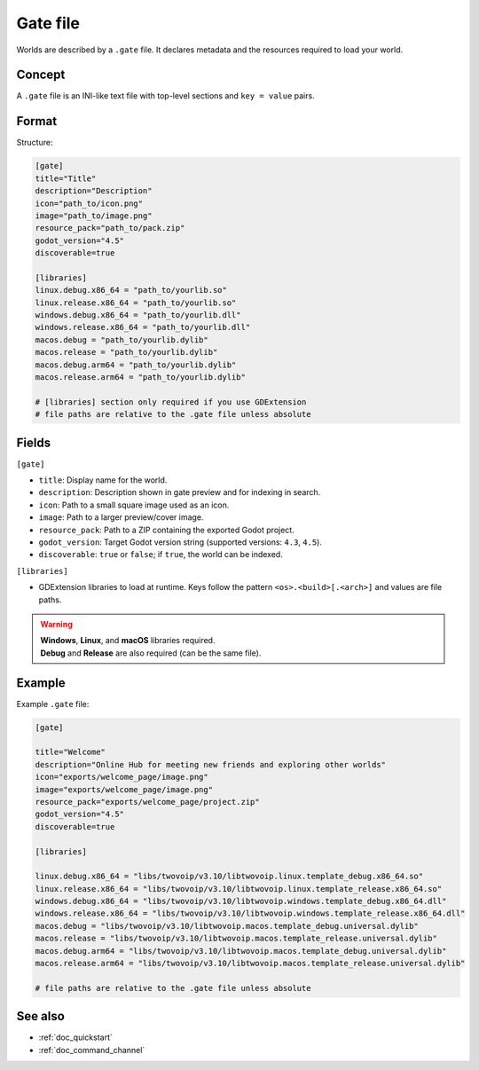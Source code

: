 .. _doc_gate_file:

Gate file
=========

| Worlds are described by a ``.gate`` file. It declares metadata and the
  resources required to load your world.

Concept
-------

| A ``.gate`` file is an INI-like text file with top-level sections and
  ``key = value`` pairs.

Format
------

| Structure:

.. code-block:: ini

   [gate]
   title="Title"
   description="Description"
   icon="path_to/icon.png"
   image="path_to/image.png"
   resource_pack="path_to/pack.zip"
   godot_version="4.5"
   discoverable=true

   [libraries]
   linux.debug.x86_64 = "path_to/yourlib.so"
   linux.release.x86_64 = "path_to/yourlib.so"
   windows.debug.x86_64 = "path_to/yourlib.dll"
   windows.release.x86_64 = "path_to/yourlib.dll"
   macos.debug = "path_to/yourlib.dylib"
   macos.release = "path_to/yourlib.dylib"
   macos.debug.arm64 = "path_to/yourlib.dylib"
   macos.release.arm64 = "path_to/yourlib.dylib"

   # [libraries] section only required if you use GDExtension
   # file paths are relative to the .gate file unless absolute

Fields
------

| ``[gate]``

* ``title``: Display name for the world.
* ``description``: Description shown in gate preview and for indexing in search.
* ``icon``: Path to a small square image used as an icon.
* ``image``: Path to a larger preview/cover image.
* ``resource_pack``: Path to a ZIP containing the exported Godot project.
* ``godot_version``: Target Godot version string (supported versions: ``4.3``, ``4.5``).
* ``discoverable``: ``true`` or ``false``; if ``true``, the world can be indexed.

| ``[libraries]``

* GDExtension libraries to load at runtime. Keys follow the pattern
  ``<os>.<build>[.<arch>]`` and values are file paths.

.. warning::

   | **Windows**, **Linux**, and **macOS** libraries required.
   | **Debug** and **Release** are also required (can be the same file).

Example
-------

| Example ``.gate`` file:

.. code-block:: ini

   [gate]
   
   title="Welcome"
   description="Online Hub for meeting new friends and exploring other worlds"
   icon="exports/welcome_page/image.png"
   image="exports/welcome_page/image.png"
   resource_pack="exports/welcome_page/project.zip"
   godot_version="4.5"
   discoverable=true
   
   [libraries]
   
   linux.debug.x86_64 = "libs/twovoip/v3.10/libtwovoip.linux.template_debug.x86_64.so"
   linux.release.x86_64 = "libs/twovoip/v3.10/libtwovoip.linux.template_release.x86_64.so"
   windows.debug.x86_64 = "libs/twovoip/v3.10/libtwovoip.windows.template_debug.x86_64.dll"
   windows.release.x86_64 = "libs/twovoip/v3.10/libtwovoip.windows.template_release.x86_64.dll"
   macos.debug = "libs/twovoip/v3.10/libtwovoip.macos.template_debug.universal.dylib"
   macos.release = "libs/twovoip/v3.10/libtwovoip.macos.template_release.universal.dylib"
   macos.debug.arm64 = "libs/twovoip/v3.10/libtwovoip.macos.template_debug.universal.dylib"
   macos.release.arm64 = "libs/twovoip/v3.10/libtwovoip.macos.template_release.universal.dylib"
   
   # file paths are relative to the .gate file unless absolute

See also
--------

* :ref:`doc_quickstart`
* :ref:`doc_command_channel`
